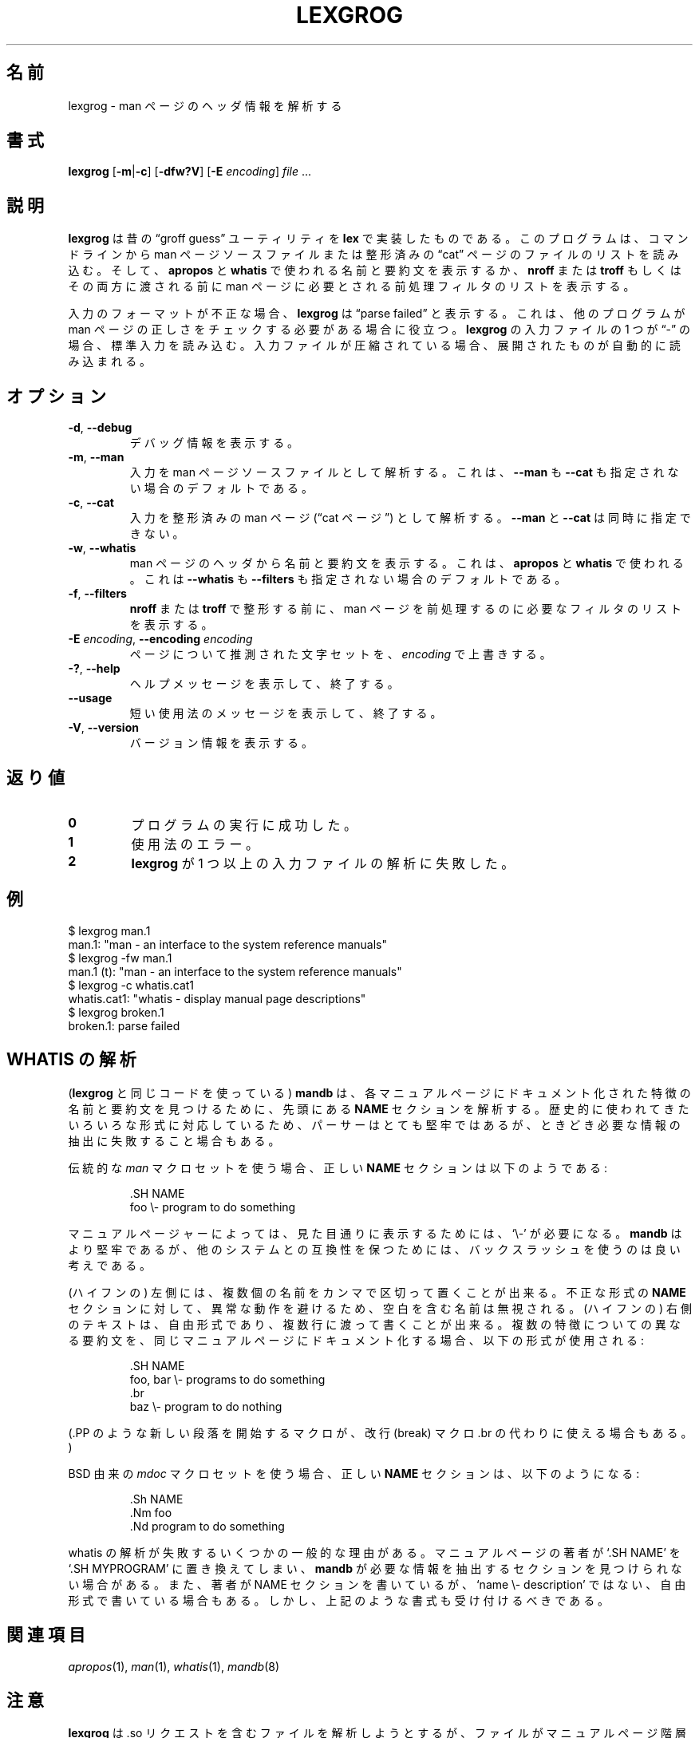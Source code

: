 .\" Man page for lexgrog
.\"
.\" Copyright (c) 2001 Colin Watson <cjwatson@debian.org>
.\"
.\" You may distribute under the terms of the GNU General Public
.\" License as specified in the file COPYING that comes with the
.\" man-db distribution.
.\"
.\"
.\" Japanese Version Copyright (c) 2020 Yuichi SATO all rights reserved.
.\" Translated Sun Dec 27 22:36:27 JST 2020
.\"         by Yuichi SATO <ysato444@ybb.ne.jp>
.\"
.\"WORD:        description     要約(文)
.\"
.pc
.TH LEXGROG 1 "2019-10-23" "2.9.0" "Manual pager utils"
.\"O .SH NAME
.SH 名前
.\"O lexgrog \- parse header information in man pages
lexgrog \- man ページのヘッダ情報を解析する
.\"O .SH SYNOPSIS
.SH 書式
.B lexgrog
.RB [\| \-m \||\| -c \|]
.RB [\| \-dfw?V \|]
.RB [\| \-E
.IR encoding \|]
.I file
\&.\|.\|.
.\"O .SH DESCRIPTION
.SH 説明
.\"O .B lexgrog
.\"O is an implementation of the traditional \(lqgroff guess\(rq utility in
.\"O .BR lex .
.B lexgrog
は昔の \(lqgroff guess\(rq ユーティリティを
.B lex
で実装したものである。
.\"O It reads the list of files on its command line as either man page source
.\"O files or preformatted \(lqcat\(rq pages, and displays their name and
.\"O description as used by
.\"O .B apropos
.\"O and
.\"O .BR whatis ,
.\"O the list of preprocessing filters required by the man page before it is
.\"O passed to
.\"O .B nroff
.\"O or
.\"O .BR troff ,
.\"O or both.
このプログラムは、コマンドラインから man ページソースファイルまたは
整形済みの \(lqcat\(rq ページのファイルのリストを読み込む。
そして、
.B apropos
と
.B whatis
で使われる名前と要約文を表示するか、
.B nroff
または
.BR troff
もしくはその両方に渡される前に
man ページに必要とされる前処理フィルタのリストを表示する。
.PP
.\"O If its input is badly formatted,
.\"O .B lexgrog
.\"O will print \(lqparse failed\(rq; this may be useful for external
.\"O programs that need to check man pages for correctness.
入力のフォーマットが不正な場合、
.B lexgrog
は \(lqparse failed\(rq と表示する。
これは、他のプログラムが man ページの正しさをチェックする必要がある場合に役立つ。
.\"O If one of
.\"O .BR lexgrog 's
.\"O input files is \(lq\-\(rq, it will read from standard input; if any input
.\"O file is compressed, a decompressed version will be read automatically.
.B lexgrog
の入力ファイルの 1 つが \(lq\-\(rq の場合、標準入力を読み込む。
入力ファイルが圧縮されている場合、展開されたものが自動的に読み込まれる。
.\"O .SH OPTIONS
.SH オプション
.TP
.BR \-d ", " \-\-debug
.\"O Print debugging information.
デバッグ情報を表示する。
.TP
.BR \-m ", " \-\-man
.\"O Parse input as man page source files.
.\"O This is the default if neither
.\"O .B \-\-man
.\"O nor
.\"O .B \-\-cat
.\"O is given.
入力を man ページソースファイルとして解析する。
これは、
.B \-\-man
も
.B \-\-cat
も指定されない場合のデフォルトである。
.TP
.BR \-c ", " \-\-cat
.\"O Parse input as preformatted man pages (\(lqcat pages\(rq).
.\"O .B \-\-man
.\"O and
.\"O .B \-\-cat
.\"O may not be given simultaneously.
入力を整形済みの man ページ (\(lqcat ページ\(rq) として解析する。
.B \-\-man
と
.B \-\-cat
は同時に指定できない。
.TP
.BR \-w ", " \-\-whatis
.\"O Display the name and description from the man page's header, as used by
.\"O .B apropos
.\"O and
.\"O .BR whatis .
man ページのヘッダから名前と要約文を表示する。
これは、
.B apropos
と
.B whatis
で使われる。
.\"O This is the default if neither
.\"O .B \-\-whatis
.\"O nor
.\"O .B \-\-filters
.\"O is given.
これは
.B \-\-whatis
も
.B \-\-filters
も指定されない場合のデフォルトである。
.TP
.BR \-f ", " \-\-filters
.\"O Display the list of filters needed to preprocess the man page before
.\"O formatting with
.\"O .B nroff
.\"O or
.\"O .BR troff .
.B nroff
または
.B troff
で整形する前に、man ページを前処理するのに必要なフィルタのリストを表示する。
.TP
\fB\-E\fP \fIencoding\fP, \fB\-\-encoding\fP \fIencoding\fP
.\"O Override the guessed character set for the page to
.\"O .IR encoding .
ページについて推測された文字セットを、
.I encoding
で上書きする。
.TP
.BR \-? ", " \-\-help
.\"O Print a help message and exit.
ヘルプメッセージを表示して、終了する。
.TP
.BR \-\-usage
.\"O Print a short usage message and exit.
短い使用法のメッセージを表示して、終了する。
.TP
.BR \-V ", " \-\-version
.\"O Display version information.
バージョン情報を表示する。
.\"O .SH "EXIT STATUS"
.SH 返り値
.TP
.B 0
.\"O Successful program execution.
プログラムの実行に成功した。
.TP
.B 1
.\"O Usage error.
使用法のエラー。
.TP
.B 2
.\"O .B lexgrog
.\"O failed to parse one or more of its input files.
.B lexgrog
が 1 つ以上の入力ファイルの解析に失敗した。
.\"O .SH EXAMPLES
.SH 例
.nf
  $ lexgrog man.1
  man.1: "man \- an interface to the system reference manuals"
  $ lexgrog \-fw man.1
  man.1 (t): "man \- an interface to the system reference manuals"
  $ lexgrog \-c whatis.cat1
  whatis.cat1: "whatis \- display manual page descriptions"
  $ lexgrog broken.1
  broken.1: parse failed
.fi
.\"O .SH WHATIS PARSING
.SH WHATIS の解析
.\"O .B mandb
.\"O (which uses the same code as
.\"O .BR lexgrog )
.\"O parses the
.\"O .B NAME
.\"O section at the top of each manual page looking for names and descriptions
.\"O of the features documented in each.
.RB ( lexgrog
と同じコードを使っている)
.B mandb
は、各マニュアルページにドキュメント化された特徴の
名前と要約文を見つけるために、先頭にある
.B NAME
セクションを解析する。
.\"O While the parser is quite tolerant, as it has to cope with a number of
.\"O different forms that have historically been used, it may sometimes fail to
.\"O extract the required information.
歴史的に使われてきたいろいろな形式に対応しているため、
パーサーはとても堅牢ではあるが、
ときどき必要な情報の抽出に失敗すること場合もある。
.PP
.\"O When using the traditional
.\"O .I man
.\"O macro set, a correct
.\"O .B NAME
.\"O section looks something like this:
伝統的な
.I man
マクロセットを使う場合、正しい
.B NAME
セクションは以下のようである:
.PP
.RS
.ft CW
.nf
\&.SH NAME
foo \e\- program to do something
.fi
.ft P
.RE
.PP
.\"O Some manual pagers require the \(oq\e\-\(cq to be exactly as shown;
マニュアルページャーによっては、見た目通りに表示するためには、\(oq\e\-\(cq が必要になる。
.\"O .B mandb
.\"O is more tolerant, but for compatibility with other systems it is
.\"O nevertheless a good idea to retain the backslash.
.B mandb
はより堅牢であるが、他のシステムとの互換性を保つためには、
バックスラッシュを使うのは良い考えである。
.PP
.\"O On the left-hand side, there may be several names, separated by commas.
(ハイフンの) 左側には、複数個の名前をカンマで区切って置くことが出来る。
.\"O Names containing whitespace will be ignored to avoid pathological behaviour
.\"O on certain ill-formed
.\"O .B NAME
.\"O sections.
不正な形式の
.B NAME
セクションに対して、異常な動作を避けるため、空白を含む名前は無視される。
.\"O The text on the right-hand side is free-form, and may be spread over
.\"O multiple lines.
(ハイフンの) 右側のテキストは、自由形式であり、複数行に渡って書くことが出来る。
.\"O If several features with different descriptions are being documented in the
.\"O same manual page, the following form is therefore used:
複数の特徴についての異なる要約文を、同じマニュアルページに
ドキュメント化する場合、以下の形式が使用される:
.PP
.RS
.ft CW
.nf
\&.SH NAME
foo, bar \e\- programs to do something
\&.br
baz \e\- program to do nothing
.fi
.ft P
.RE
.PP
.\"O (A macro which starts a new paragraph, like \f(CW.PP\fP, may be used instead
.\"O of the break macro \f(CW.br\fP.)
(\f(CW.PP\fP のような新しい段落を開始するマクロが、
改行 (break) マクロ \f(CW.br\fP の代わりに使える場合もある。)
.PP
.\"O When using the BSD-derived
.\"O .I mdoc
.\"O macro set, a correct
.\"O .B NAME
.\"O section looks something like this:
BSD 由来の
.I mdoc
マクロセットを使う場合、正しい
.B NAME
セクションは、以下のようになる:
.PP
.RS
.ft CW
.nf
\&.Sh NAME
\&.Nm foo
\&.Nd program to do something
.fi
.ft P
.RE

.\"O There are several common reasons why whatis parsing fails.
whatis の解析が失敗するいくつかの一般的な理由がある。
.\"O Sometimes authors of manual pages replace \(oq.SH NAME\(cq with
.\"O \(oq.SH MYPROGRAM\(cq, and then
.\"O .B mandb
.\"O cannot find the section from which to extract the information it needs.
マニュアルページの著者が \(oq.SH NAME\(cq を
\(oq.SH MYPROGRAM\(cq に置き換えてしまい、
.B mandb
が必要な情報を抽出するセクションを見つけられない場合がある。
.\"O Sometimes authors include a NAME section, but place free-form text there
.\"O rather than \(oqname \e\- description\(cq.
また、著者が NAME セクションを書いているが、
\(oqname \e\- description\(cq ではない、自由形式で書いている場合もある。
.\"O However, any syntax resembling the above should be accepted.
しかし、上記のような書式も受け付けるべきである。
.\"O .SH "SEE ALSO"
.SH 関連項目
.IR apropos (1),
.IR man (1),
.IR whatis (1),
.IR mandb (8)
.\"O .SH NOTES
.SH 注意
.\"O .B lexgrog
.\"O attempts to parse files containing .so requests, but will only be able
.\"O to do so correctly if the files are properly installed in a manual page
.\"O hierarchy.
.B lexgrog
は .so リクエストを含むファイルを解析しようとするが、
ファイルがマニュアルページ階層に正しくインストールされている場合にのみ、
正しく解析することが出来る。
.\"O .SH AUTHOR
.SH 作者
.\"O The code used by
.\"O .B lexgrog
.\"O to scan man pages was written by:
man ページをスキャンする
.B lexgrog
のコードは、以下の作者によって書かれた:
.PP
.nf
Wilf.\& (G.Wilford@ee.surrey.ac.uk).
Fabrizio Polacco (fpolacco@debian.org).
Colin Watson (cjwatson@debian.org).
.fi
.PP
.\"O Colin Watson wrote the current incarnation of the command-line
.\"O front-end, as well as this man page.
Colin Watson が、現在のコマンドラインフロントエンドの実装と、
この man ページを書いた。
